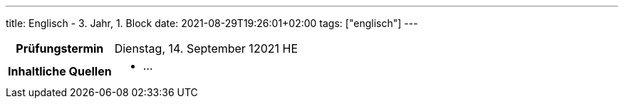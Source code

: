 ---
title: Englisch - 3. Jahr, 1. Block
date: 2021-08-29T19:26:01+02:00
tags: ["englisch"]
---

:toc:

[cols="25h,75"]
|===
| Prüfungstermin
| Dienstag, 14. September 12021 HE

| Inhaltliche Quellen
a|
* …
|===
